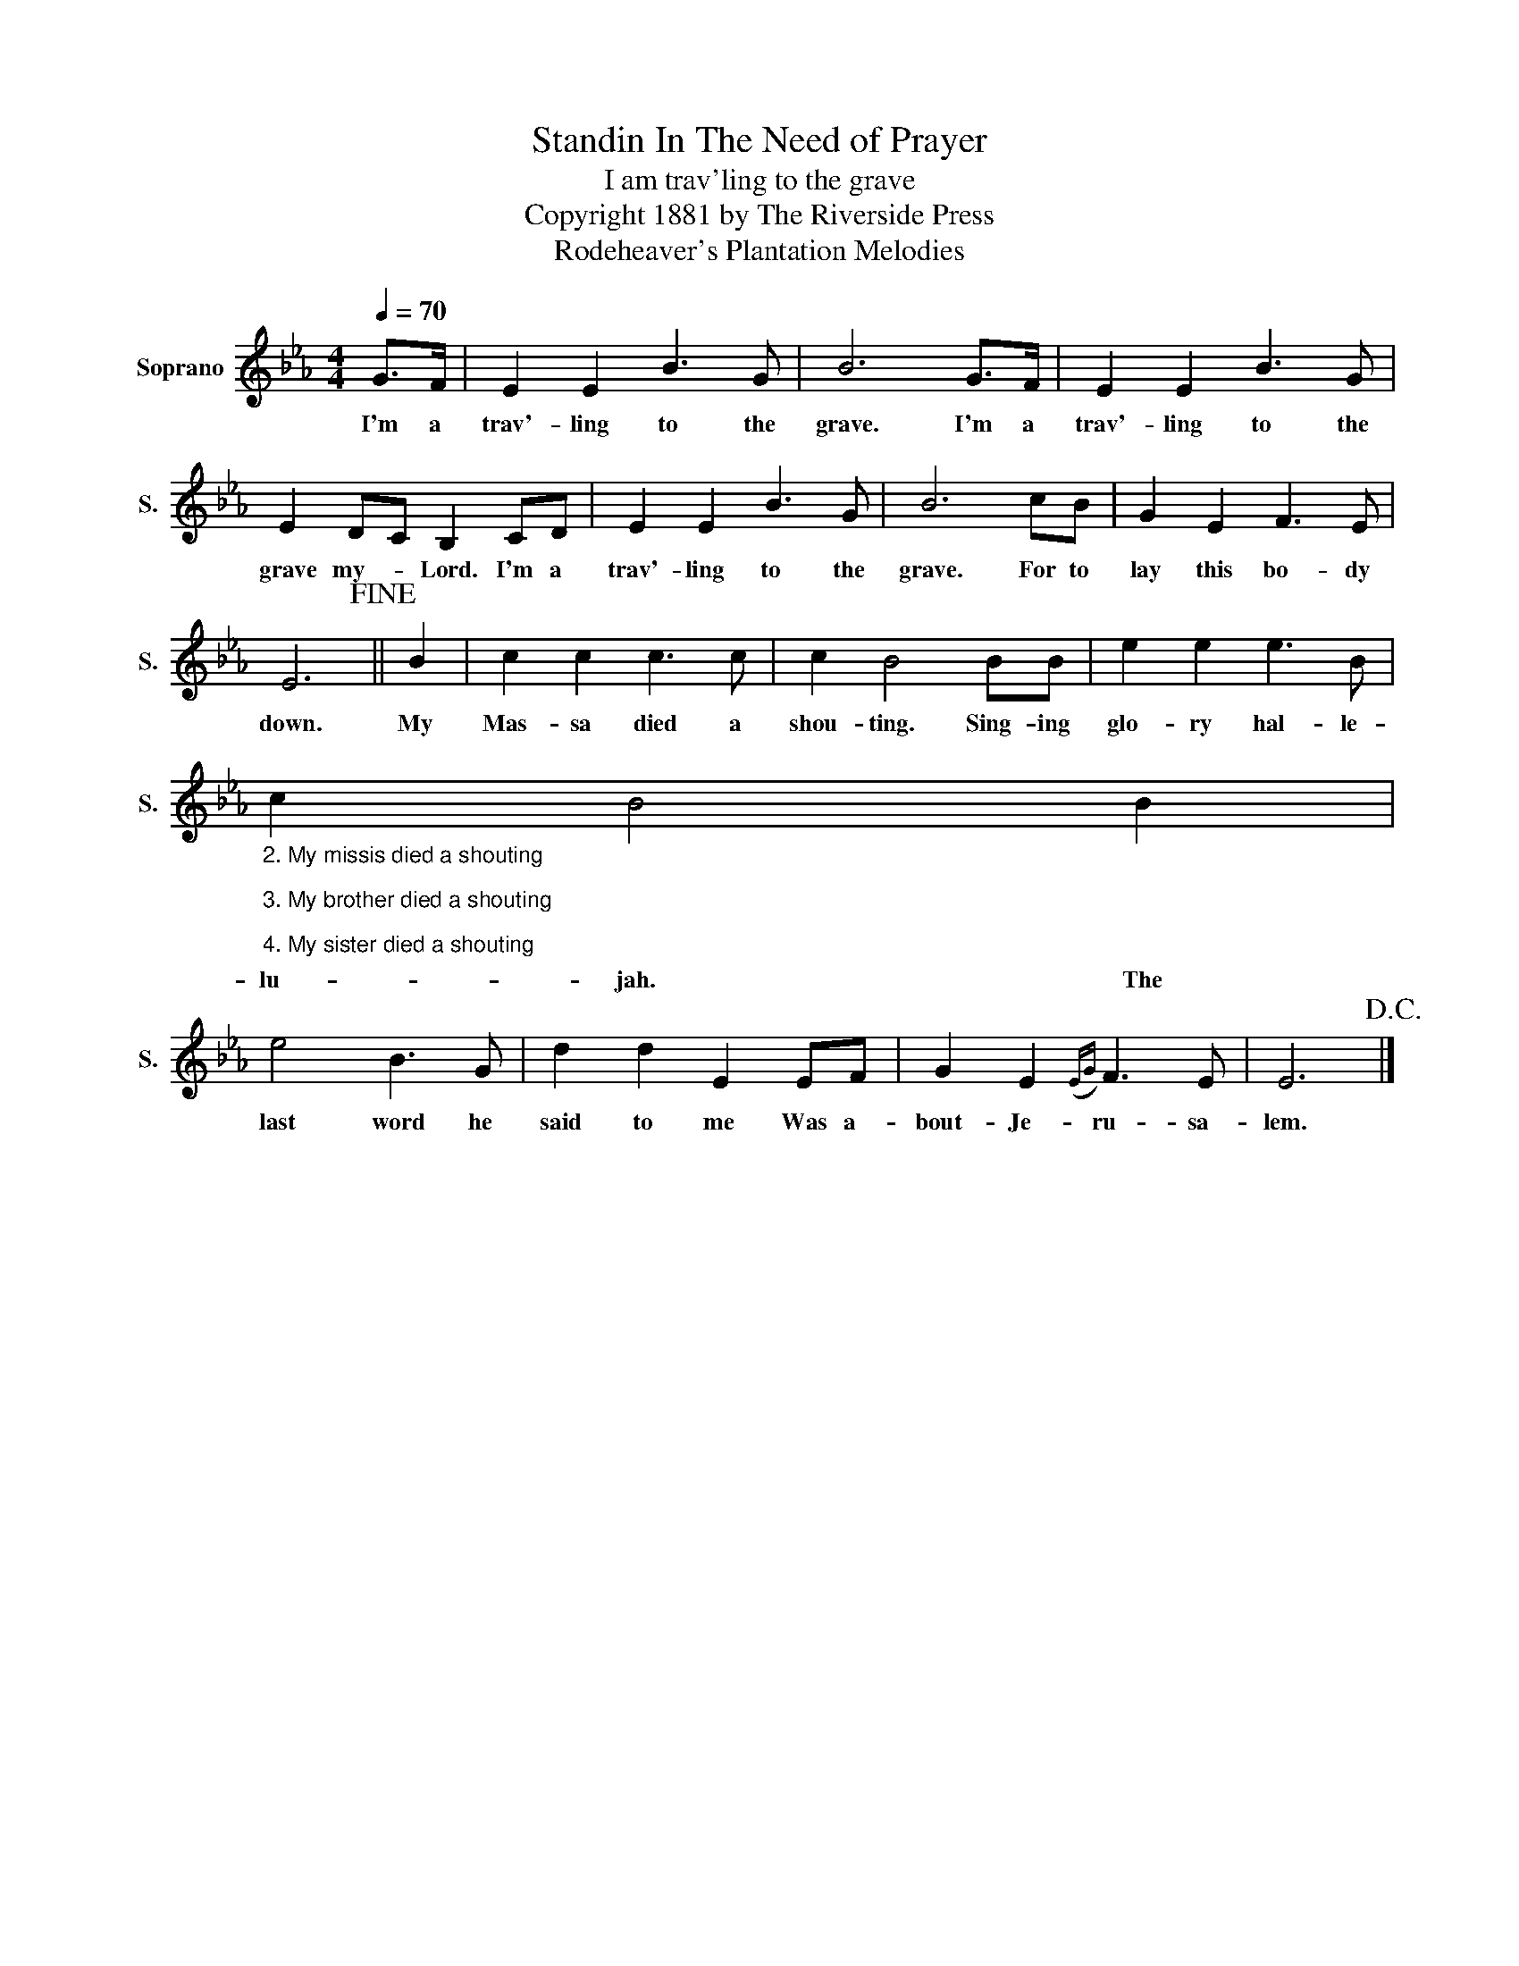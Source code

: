 X:1
T:Standin In The Need of Prayer
T:I am trav'ling to the grave
T:Copyright 1881 by The Riverside Press
T:Rodeheaver's Plantation Melodies
Z:Rodeheaver's Plantation Melodies
L:1/8
Q:1/4=70
M:4/4
K:Eb
V:1 treble nm="Soprano" snm="S."
V:1
 G>F | E2 E2 B3 G | B6 G>F | E2 E2 B3 G | E2 DC B,2 CD | E2 E2 B3 G | B6 cB | G2 E2 F3 E | %8
w: I'm a|trav'- ling to the|grave. I'm a|trav'- ling to the|grave my- * Lord. I'm a|trav'- ling to the|grave. For to|lay this bo- dy|
 E6!fine! || B2 | c2 c2 c3 c | c2 B4 BB | e2 e2 e3 B | %13
w: down.|My|Mas- sa died a|shou- ting. Sing- ing|glo- ry hal- le-|
"_2. My missis died a shouting\n\n3. My brother died a shouting\n\n4. My sister died a shouting" c2 B4 B2 | %14
w: lu- jah. The|
 e4 B3 G | d2 d2 E2 EF | G2 E2({EG)} F3 E | E6!D.C.! |] %18
w: last word he|said to me Was a-|bout- Je- ru- sa-|lem.|

